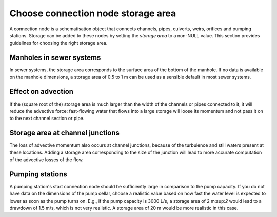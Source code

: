 Choose connection node storage area
-----------------------------------

A connection node is a schematisation object that connects channels, pipes, culverts, weirs, orifices and pumping stations. Storage can be added to these nodes by setting the *storage area* to a non-NULL value. This section provides guidelines for choosing the right storage area.

Manholes in sewer systems
^^^^^^^^^^^^^^^^^^^^^^^^^

In sewer systems, the storage area corresponds to the surface area of the bottom of the manhole. If no data is available on the manhole dimensions, a storage area of 0.5 to 1 m can be used as a sensible default in most sewer systems.


Effect on advection
^^^^^^^^^^^^^^^^^^^

If the (square root of the) storage area is much larger than the width of the channels or pipes connected to it, it will reduce the advective force: fast-flowing water that flows into a large storage will loose its momentum and not pass it on to the next channel section or pipe.

Storage area at channel junctions
^^^^^^^^^^^^^^^^^^^^^^^^^^^^^^^^^

The loss of advective momentum also occurs at channel junctions, because of the turbulence and still waters present at these locations. Adding a storage area corresponding to the size of the junction will lead to more accurate computation of the advective losses of the flow.

Pumping stations
^^^^^^^^^^^^^^^^

A pumping station's start connection node should be sufficiently large in comparison to the pump capacity. If you do not have data on the dimensions of the pump cellar, choose a realistic value based on how fast the water level is expected to lower as soon as the pump turns on. E.g., if the pump capacity is 3000 L/s, a storage area of 2 m:sup:`2` would lead to a drawdown of 1.5 m/s, which is not very realistic. A storage area of 20 m would be more realistic in this case.
